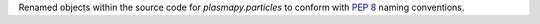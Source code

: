 Renamed objects within the source code for `plasmapy.particles` to
conform with :pep:`8` naming conventions.
